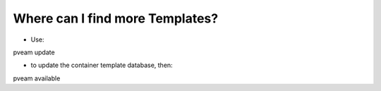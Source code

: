 Where can I find more Templates? 
================================

- Use:

pveam update

- to update the container template database, then:

pveam available
